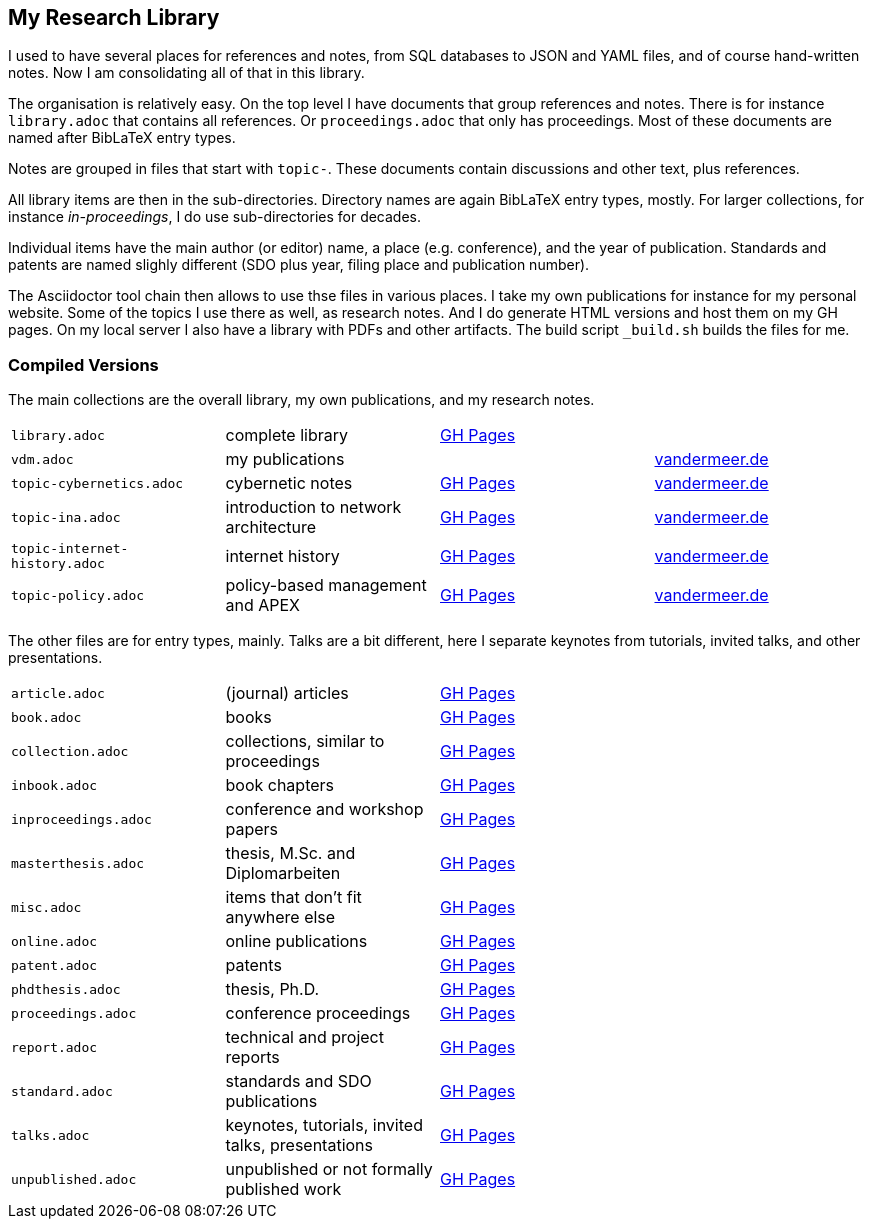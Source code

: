 == My Research Library

I used to have several places for references and notes, from SQL databases to JSON and YAML files, and of course hand-written notes.
Now I am consolidating all of that in this library.

The organisation is relatively easy.
On the top level I have documents that group references and notes.
There is for instance `library.adoc` that contains all references.
Or `proceedings.adoc` that only has proceedings.
Most of these documents are named after BibLaTeX entry types.

Notes are grouped in files that start with `topic-`.
These documents contain discussions and other text, plus references.

All library items are then in the sub-directories.
Directory names are again BibLaTeX entry types, mostly.
For larger collections, for instance _in-proceedings_, I do use sub-directories for decades.

Individual items have the main author (or editor) name, a place (e.g. conference), and the year of publication.
Standards and patents are named slighly different (SDO plus year, filing place and publication number).

The Asciidoctor tool chain then allows to use thse files in various places.
I take my own publications for instance for my personal website.
Some of the topics I use there as well, as research notes.
And I do generate HTML versions and host them on my GH pages.
On my local server I also have a library with PDFs and other artifacts.
The build script `_build.sh` builds the files for me.

=== Compiled Versions

The main collections are the overall library, my own publications, and my research notes.

[grid=rows, frame=none, %autowidth.stretch]
|===
| `library.adoc`  | complete library | link:https://vdmeer.github.io/library/library.html[GH Pages] | 
| `vdm.adoc`      | my publications  |                                                              | link:http://www.vandermeer.de/publications.html[vandermeer.de]

| `topic-cybernetics.adoc`      | cybernetic notes                      | link:https://vdmeer.github.io/library/topic-cybernetics.html[GH Pages] |      link:http://www.vandermeer.de/research-notes-cybernetics.html[vandermeer.de]
| `topic-ina.adoc`              | introduction to network architecture  | link:https://vdmeer.github.io/library/topic-ina.html[GH Pages] |              link:http://www.vandermeer.de/research-notes-ina.html[vandermeer.de]
| `topic-internet-history.adoc` | internet history                      | link:https://vdmeer.github.io/library/topic-internet-history.html[GH Pages] | link:http://www.vandermeer.de/research-notes-internet-history.html[vandermeer.de]
| `topic-policy.adoc`           | policy-based management and APEX      | link:https://vdmeer.github.io/library/topic-policy.html[GH Pages] |           link:http://www.vandermeer.de/research-notes-policy.html[vandermeer.de]
|===


The other files are for entry types, mainly.
Talks are a bit different, here I separate keynotes from tutorials, invited talks, and other presentations.

[grid=rows, frame=none, %autowidth.stretch]
|===
| `article.adoc`  | (journal) articles | link:https://vdmeer.github.io/library/article.html[GH Pages] | 
| `book.adoc`  | books | link:https://vdmeer.github.io/library/book.html[GH Pages] | 
| `collection.adoc`  | collections, similar to proceedings | link:https://vdmeer.github.io/library/collection.html[GH Pages] | 
| `inbook.adoc`  | book chapters | link:https://vdmeer.github.io/library/inbook.html[GH Pages] | 
| `inproceedings.adoc`  | conference and workshop papers | link:https://vdmeer.github.io/library/inproceedings.html[GH Pages] | 
| `masterthesis.adoc`  | thesis, M.Sc. and Diplomarbeiten | link:https://vdmeer.github.io/library/masterthesis.html[GH Pages] | 
| `misc.adoc`  | items that don't fit anywhere else | link:https://vdmeer.github.io/library/misc.html[GH Pages] | 
| `online.adoc`  | online publications | link:https://vdmeer.github.io/library/online.html[GH Pages] | 
| `patent.adoc`  | patents | link:https://vdmeer.github.io/library/patent.html[GH Pages] | 
| `phdthesis.adoc`  | thesis, Ph.D. | link:https://vdmeer.github.io/library/phdthesis.html[GH Pages] | 
| `proceedings.adoc`  | conference proceedings | link:https://vdmeer.github.io/library/proceedings.html[GH Pages] | 
| `report.adoc`  | technical and project reports | link:https://vdmeer.github.io/library/report.html[GH Pages] | 
| `standard.adoc`  | standards and SDO publications | link:https://vdmeer.github.io/library/standard.html[GH Pages] | 
| `talks.adoc`  | keynotes, tutorials, invited talks, presentations | link:https://vdmeer.github.io/library/talks.html[GH Pages] | 
| `unpublished.adoc`  | unpublished or not formally published work | link:https://vdmeer.github.io/library/unpublished.html[GH Pages] | 
|===



